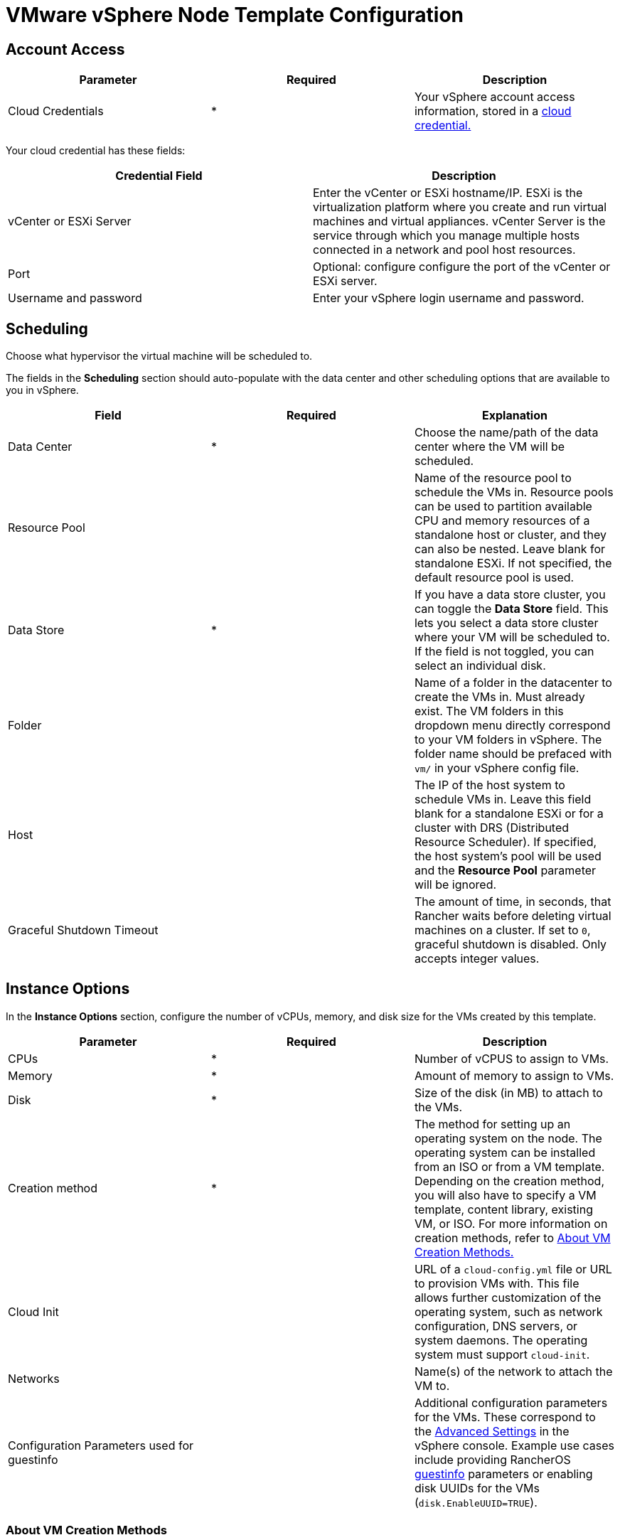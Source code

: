 = VMware vSphere Node Template Configuration

== Account Access

[cols="<,^,<"]
|===
| Parameter | Required | Description

| Cloud Credentials
| *
| Your vSphere account access information, stored in a xref:rancher-admin/users/settings/manage-cloud-credentials.adoc[cloud credential.]
|===

Your cloud credential has these fields:

|===
| Credential Field | Description

| vCenter or ESXi Server
| Enter the vCenter or ESXi hostname/IP. ESXi is the virtualization platform where you create and run virtual machines and virtual appliances. vCenter Server is the service through which you manage multiple hosts connected in a network and pool host resources.

| Port
| Optional: configure configure the port of the vCenter or ESXi server.

| Username and password
| Enter your vSphere login username and password.
|===

== Scheduling

Choose what hypervisor the virtual machine will be scheduled to.

The fields in the *Scheduling* section should auto-populate with the data center and other scheduling options that are available to you in vSphere.

|===
| Field | Required | Explanation

| Data Center
| *
| Choose the name/path of the data center where the VM will be scheduled.

| Resource Pool
|
| Name of the resource pool to schedule the VMs in. Resource pools can be used to partition available CPU and memory resources of a standalone host or cluster, and they can also be nested. Leave blank for standalone ESXi. If not specified, the default resource pool is used.

| Data Store
| *
| If you have a data store cluster, you can toggle the *Data Store* field. This lets you select a data store cluster where your VM will be scheduled to. If the field is not toggled, you can select an individual disk.

| Folder
|
| Name of a folder in the datacenter to create the VMs in. Must already exist. The VM folders in this dropdown menu directly correspond to your VM folders in vSphere. The folder name should be prefaced with `vm/` in your vSphere config file.

| Host
|
| The IP of the host system to schedule VMs in. Leave this field blank for a standalone ESXi or for a cluster with DRS (Distributed Resource Scheduler). If specified, the host system's pool will be used and the *Resource Pool* parameter will be ignored.

| Graceful Shutdown Timeout
|
| The amount of time, in seconds, that Rancher waits before deleting virtual machines on a cluster. If set to `0`, graceful shutdown is disabled. Only accepts integer values.
|===

== Instance Options

In the *Instance Options* section, configure the number of vCPUs, memory, and disk size for the VMs created by this template.

[cols="<,^,<"]
|===
| Parameter | Required | Description

| CPUs
| *
| Number of vCPUS to assign to VMs.

| Memory
| *
| Amount of memory to assign to VMs.

| Disk
| *
| Size of the disk (in MB) to attach to the VMs.

| Creation method
| *
| The method for setting up an operating system on the node. The operating system can be installed from an ISO or from a VM template. Depending on the creation method, you will also have to specify a VM template, content library, existing VM, or ISO. For more information on creation methods, refer to <<_about_vm_creation_methods,About VM Creation Methods.>>

| Cloud Init
|
| URL of a `cloud-config.yml` file or URL to provision VMs with. This file allows further customization of the operating system, such as network configuration, DNS servers, or system daemons. The operating system must support `cloud-init`.

| Networks
|
| Name(s) of the network to attach the VM to.

| Configuration Parameters used for guestinfo
|
| Additional configuration parameters for the VMs. These correspond to the https://kb.vmware.com/s/article/1016098[Advanced Settings] in the vSphere console. Example use cases include providing RancherOS https://rancher.com/docs/os/v1.x/en/installation/cloud/vmware-esxi/#vmware-guestinfo[guestinfo] parameters or enabling disk UUIDs for the VMs (`disk.EnableUUID=TRUE`).
|===

=== About VM Creation Methods

In the *Creation method* field, configure the method used to provision VMs in vSphere. Available options include creating VMs that boot from a RancherOS ISO or creating VMs by cloning from an existing virtual machine or https://docs.vmware.com/en/VMware-vSphere/6.5/com.vmware.vsphere.vm_admin.doc/GUID-F7BF0E6B-7C4F-4E46-8BBF-76229AEA7220.html[VM template].

The existing VM or template may use any modern Linux operating system that is configured with support for https://cloudinit.readthedocs.io/en/latest/[cloud-init] using the https://canonical-cloud-init.readthedocs-hosted.com/en/latest/reference/datasources/nocloud.html[NoCloud datasource].

Choose the way that the VM will be created:

* *Deploy from template: Data Center:* Choose a VM template that exists in the data center that you selected.
* *Deploy from template: Content Library:* First, select the https://docs.vmware.com/en/VMware-vSphere/6.5/com.vmware.vsphere.vm_admin.doc/GUID-254B2CE8-20A8-43F0-90E8-3F6776C2C896.html[Content Library] that contains your template, then select the template from the populated list *Library templates*.
* *Clone an existing virtual machine:* In the *Virtual machine* field, choose an existing VM that the new VM will be cloned from.
* *Install from boot2docker ISO:* Ensure that the *OS ISO URL* field contains the URL of a VMware ISO release for RancherOS (`rancheros-vmware.iso`). Note that this URL must be accessible from the nodes running your Rancher server installation.

== Networks

The node template now allows a VM to be provisioned with multiple networks. In the *Networks* field, you can now click *Add Network* to add any networks available to you in vSphere.

== Node Tags and Custom Attributes

Tags allow you to attach metadata to objects in the vSphere inventory to make it easier to sort and search for these objects.

For tags, all your vSphere tags will show up as options to select from in your node template.

In the custom attributes, Rancher will let you select all the custom attributes you have already set up in vSphere. The custom attributes are keys and you can enter values for each one.

[NOTE]
====

Custom attributes are a legacy feature that will eventually be removed from vSphere.
====


== cloud-init

https://cloudinit.readthedocs.io/en/latest/[Cloud-init] allows you to initialize your nodes by applying configuration on the first boot. This may involve things such as creating users, authorizing SSH keys or setting up the network.

To make use of cloud-init initialization, create a cloud config file using valid YAML syntax and paste the file content in the the *Cloud Init* field. Refer to the https://cloudinit.readthedocs.io/en/latest/topics/examples.html[cloud-init documentation.] for a commented set of examples of supported cloud config directives.

Note that cloud-init is not supported when using the ISO creation method.

== Engine Options

In the *Engine Options* section of the node template, you can configure the container daemon. You may want to specify the container version or a container image registry mirror.

[NOTE]
====
If you're provisioning Red Hat Enterprise Linux (RHEL) or CentOS nodes, leave the *Docker Install URL* field as the default value, or select *none*. This will bypass a check for Docker installation, as Docker is already installed on these node types.

If you set *Docker Install URL* to a value other than the default or *none*, you might see an error message such as the following: `Error creating machine: RHEL ssh command error: command: sudo -E yum install -y curl err: exit status 1 output: Updating Subscription Management repositories.`
====

